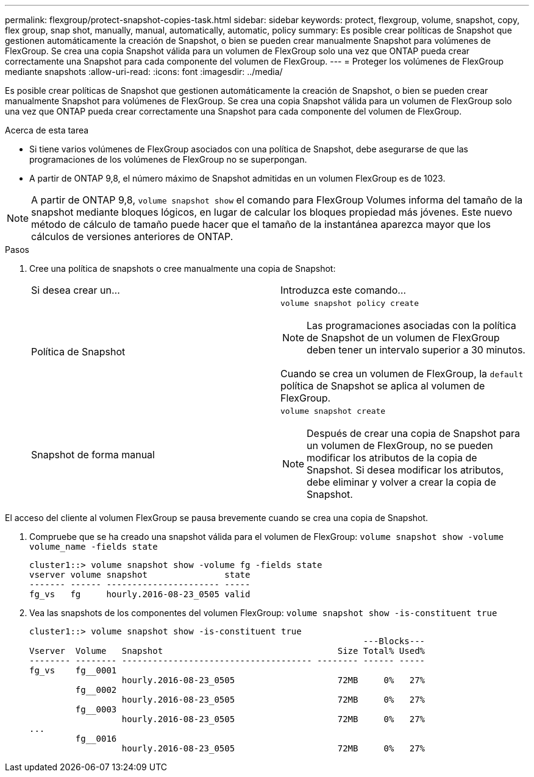 ---
permalink: flexgroup/protect-snapshot-copies-task.html 
sidebar: sidebar 
keywords: protect, flexgroup, volume, snapshot, copy, flex group, snap shot, manually, manual, automatically, automatic, policy 
summary: Es posible crear políticas de Snapshot que gestionen automáticamente la creación de Snapshot, o bien se pueden crear manualmente Snapshot para volúmenes de FlexGroup. Se crea una copia Snapshot válida para un volumen de FlexGroup solo una vez que ONTAP pueda crear correctamente una Snapshot para cada componente del volumen de FlexGroup. 
---
= Proteger los volúmenes de FlexGroup mediante snapshots
:allow-uri-read: 
:icons: font
:imagesdir: ../media/


[role="lead"]
Es posible crear políticas de Snapshot que gestionen automáticamente la creación de Snapshot, o bien se pueden crear manualmente Snapshot para volúmenes de FlexGroup. Se crea una copia Snapshot válida para un volumen de FlexGroup solo una vez que ONTAP pueda crear correctamente una Snapshot para cada componente del volumen de FlexGroup.

.Acerca de esta tarea
* Si tiene varios volúmenes de FlexGroup asociados con una política de Snapshot, debe asegurarse de que las programaciones de los volúmenes de FlexGroup no se superpongan.
* A partir de ONTAP 9,8, el número máximo de Snapshot admitidas en un volumen FlexGroup es de 1023.



NOTE: A partir de ONTAP 9,8, `volume snapshot show` el comando para FlexGroup Volumes informa del tamaño de la snapshot mediante bloques lógicos, en lugar de calcular los bloques propiedad más jóvenes. Este nuevo método de cálculo de tamaño puede hacer que el tamaño de la instantánea aparezca mayor que los cálculos de versiones anteriores de ONTAP.

.Pasos
. Cree una política de snapshots o cree manualmente una copia de Snapshot:
+
|===


| Si desea crear un... | Introduzca este comando... 


 a| 
Política de Snapshot
 a| 
`volume snapshot policy create`


NOTE: Las programaciones asociadas con la política de Snapshot de un volumen de FlexGroup deben tener un intervalo superior a 30 minutos.

Cuando se crea un volumen de FlexGroup, la `default` política de Snapshot se aplica al volumen de FlexGroup.



 a| 
Snapshot de forma manual
 a| 
`volume snapshot create`


NOTE: Después de crear una copia de Snapshot para un volumen de FlexGroup, no se pueden modificar los atributos de la copia de Snapshot. Si desea modificar los atributos, debe eliminar y volver a crear la copia de Snapshot.

|===


El acceso del cliente al volumen FlexGroup se pausa brevemente cuando se crea una copia de Snapshot.

. Compruebe que se ha creado una snapshot válida para el volumen de FlexGroup: `volume snapshot show -volume volume_name -fields state`
+
[listing]
----
cluster1::> volume snapshot show -volume fg -fields state
vserver volume snapshot               state
------- ------ ---------------------- -----
fg_vs   fg     hourly.2016-08-23_0505 valid
----
. Vea las snapshots de los componentes del volumen FlexGroup: `volume snapshot show -is-constituent true`
+
[listing]
----
cluster1::> volume snapshot show -is-constituent true
                                                                 ---Blocks---
Vserver  Volume   Snapshot                                  Size Total% Used%
-------- -------- ------------------------------------- -------- ------ -----
fg_vs    fg__0001
                  hourly.2016-08-23_0505                    72MB     0%   27%
         fg__0002
                  hourly.2016-08-23_0505                    72MB     0%   27%
         fg__0003
                  hourly.2016-08-23_0505                    72MB     0%   27%
...
         fg__0016
                  hourly.2016-08-23_0505                    72MB     0%   27%
----

